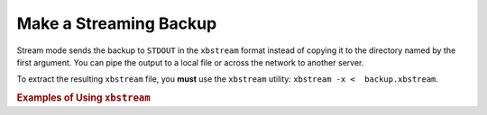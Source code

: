 .. _pxb.recipe.backup.streaming:

================================================================================
Make a Streaming Backup
================================================================================

Stream mode sends the backup to ``STDOUT`` in the ``xbstream`` format instead of
copying it to the directory named by the first argument. You can pipe the output
to a local file or across the network to another server.

To extract the resulting ``xbstream`` file, you **must** use the ``xbstream``
utility: ``xbstream -x <  backup.xbstream``.

.. rubric:: Examples of Using ``xbstream``

.. list-table::
   :widths: 25 75
   :header-rows: 1
		 
   * - Task
     - Command
   * - Stream the backup into an archive named :file:`backup.xbstream`
     - :bash:`xtrabackup --backup --stream=xbstream --target-dir=./ > backup.xbstream`
   * - Stream the backup into a `compressed` archive named `backup.xbstream`
     - :bash:`xtrabackup --backup --stream=xbstream --compress --target-dir=./ > backup.xbstream`
   * - Encrypt the backup
     - $ xtrabackup --backup \
       --stream=xbstream ./ > backup.xbstream \
       gzip -  | openssl des3 -salt -k "password" > backup.xbstream.gz.des3

   * - Unpack the backup to the current directory
     - :bash:`xbstream -x <  backup.xbstream`
   * - Send the compressed backup directly to another host and unpack it
     - :bash:`xtrabackup --backup --compress --stream=xbstream --target-dir=./ | ssh user@otherhost "xbstream -x"`
   * - Send the backup to another server using ``netcat``.
     - On the destination host:
 
       .. code-block:: bash
 
          $ nc -l 9999 | cat - > /data/backups/backup.xbstream
 
      - On the source host:
      
       .. code-block:: bash
 
          $ xtrabackup --backup --stream=xbstream ./ | nc desthost 9999
 
   * - Send the backup to another server using a one-line command:
     - $ ssh user@desthost "( nc -l 9999 > /data/backups/backup.xbstream & )" \
       && xtrabackup --backup --stream=xbstream ./ |  nc desthost 9999
          
   * - Throttle the throughput to 10MB/sec using the ``pipe viewer`` tool. Install from the `official site <http://www.ivarch.com/programs/quickref/pv.shtml>`_ or from the distribution package (``apt install pv``)
     - $ xtrabackup --backup --stream=xbstream ./ | pv -q -L10m \
       ssh user@desthost "cat - > /data/backups/backup.xbstream"
 
   * - Checksum the backup during streaming:
     - On the destination host:
 
       .. code-block:: bash
 
          $ nc -l 9999 | tee >(sha1sum > destination_checksum) > /data/backups/backup.xbstream
 
     - On the source host:
      
       .. code-block:: bash
 
          $ xtrabackup --backup --stream=xbstream ./ | tee >(sha1sum > source_checksum) | nc desthost 9999
 
       Compare the checksums on the source host:
 
       .. code-block:: bash
 
          $ cat source_checksum 
          65e4f916a49c1f216e0887ce54cf59bf3934dbad  -
 
       Compare the checksums on the destination host:
 
       .. code-block:: bash
 
          $ cat destination_checksum 
          65e4f916a49c1f216e0887ce54cf59bf3934dbad  -

   * - Parallel compression with parallel copying backup
     - :bash:`xtrabackup --backup --compress --compress-threads=8 --stream=xbstream --parallel=4 --target-dir=./ > backup.xbstream`


